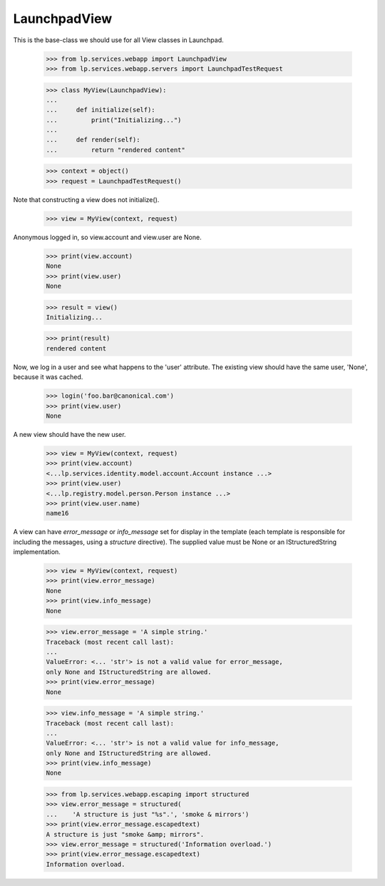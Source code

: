 LaunchpadView
=============

This is the base-class we should use for all View classes in Launchpad.

    >>> from lp.services.webapp import LaunchpadView
    >>> from lp.services.webapp.servers import LaunchpadTestRequest

    >>> class MyView(LaunchpadView):
    ...
    ...     def initialize(self):
    ...         print("Initializing...")
    ...
    ...     def render(self):
    ...         return "rendered content"

    >>> context = object()
    >>> request = LaunchpadTestRequest()

Note that constructing a view does not initialize().

    >>> view = MyView(context, request)

Anonymous logged in, so view.account and view.user are None.

    >>> print(view.account)
    None
    >>> print(view.user)
    None

    >>> result = view()
    Initializing...

    >>> print(result)
    rendered content

Now, we log in a user and see what happens to the 'user' attribute.  The
existing view should have the same user, 'None', because it was cached.

    >>> login('foo.bar@canonical.com')
    >>> print(view.user)
    None

A new view should have the new user.

    >>> view = MyView(context, request)
    >>> print(view.account)
    <...lp.services.identity.model.account.Account instance ...>
    >>> print(view.user)
    <...lp.registry.model.person.Person instance ...>
    >>> print(view.user.name)
    name16

A view can have `error_message` or `info_message` set for display in
the template (each template is responsible for including the messages,
using a `structure` directive). The supplied value must be None or
an IStructuredString implementation.

    >>> view = MyView(context, request)
    >>> print(view.error_message)
    None
    >>> print(view.info_message)
    None

    >>> view.error_message = 'A simple string.'
    Traceback (most recent call last):
    ...
    ValueError: <... 'str'> is not a valid value for error_message,
    only None and IStructuredString are allowed.
    >>> print(view.error_message)
    None

    >>> view.info_message = 'A simple string.'
    Traceback (most recent call last):
    ...
    ValueError: <... 'str'> is not a valid value for info_message,
    only None and IStructuredString are allowed.
    >>> print(view.info_message)
    None

    >>> from lp.services.webapp.escaping import structured
    >>> view.error_message = structured(
    ...    'A structure is just "%s".', 'smoke & mirrors')
    >>> print(view.error_message.escapedtext)
    A structure is just "smoke &amp; mirrors".
    >>> view.error_message = structured('Information overload.')
    >>> print(view.error_message.escapedtext)
    Information overload.
